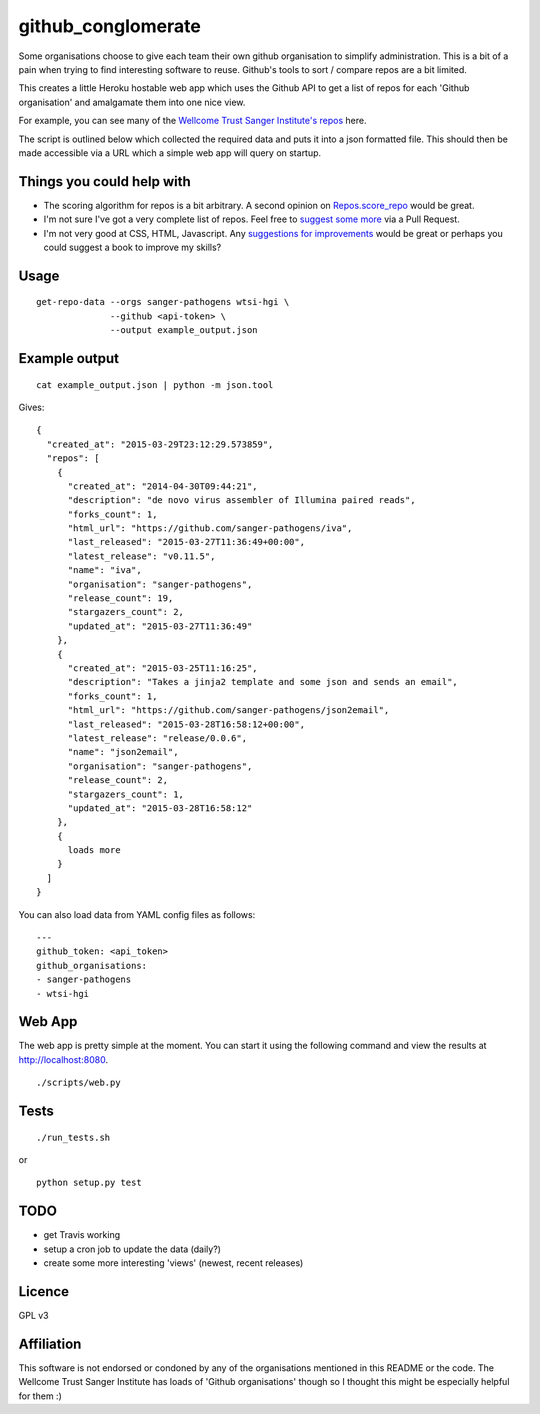 github_conglomerate
===================

Some organisations choose to give each team their own github organisation to simplify administration.  This is a bit of a pain when trying to find interesting software to reuse.  Github's tools to sort / compare repos are a bit limited.

This creates a little Heroku hostable web app which uses the Github API to get a list of repos for each 'Github organisation' and amalgamate them into one nice view.

For example, you can see many of the `Wellcome Trust Sanger Institute's repos <https://github-conglomerate.herokuapp.com/>`_ here.

The script is outlined below which collected the required data and puts it into a json formatted file.  This should then be made accessible via a URL which a simple web app will query on startup.

Things you could help with
--------------------------

- The scoring algorithm for repos is a bit arbitrary.  A second opinion on `Repos.score_repo <https://github.com/bewt85/GithubConglomerate/blob/master/github_conglomerate/Views.py>`_ would be great.
- I'm not sure I've got a very complete list of repos.  Feel free to `suggest some more <https://github.com/bewt85/GithubConglomerate/blob/master/example_config.yaml>`_ via a Pull Request.
- I'm not very good at CSS, HTML, Javascript.  Any `suggestions for improvements <https://github.com/bewt85/GithubConglomerate/blob/master/scripts/static/templates/index.html>`_ would be great or perhaps you could suggest a book to improve my skills?

Usage
-----

::

  get-repo-data --orgs sanger-pathogens wtsi-hgi \
                --github <api-token> \
                --output example_output.json

Example output
--------------

::

  cat example_output.json | python -m json.tool

Gives:

::

  {
    "created_at": "2015-03-29T23:12:29.573859", 
    "repos": [
      {
        "created_at": "2014-04-30T09:44:21", 
        "description": "de novo virus assembler of Illumina paired reads", 
        "forks_count": 1, 
        "html_url": "https://github.com/sanger-pathogens/iva", 
        "last_released": "2015-03-27T11:36:49+00:00", 
        "latest_release": "v0.11.5", 
        "name": "iva", 
        "organisation": "sanger-pathogens", 
        "release_count": 19, 
        "stargazers_count": 2, 
        "updated_at": "2015-03-27T11:36:49"
      }, 
      {
        "created_at": "2015-03-25T11:16:25", 
        "description": "Takes a jinja2 template and some json and sends an email", 
        "forks_count": 1, 
        "html_url": "https://github.com/sanger-pathogens/json2email", 
        "last_released": "2015-03-28T16:58:12+00:00", 
        "latest_release": "release/0.0.6", 
        "name": "json2email", 
        "organisation": "sanger-pathogens", 
        "release_count": 2, 
        "stargazers_count": 1, 
        "updated_at": "2015-03-28T16:58:12"
      },
      {
        loads more
      }
    ]
  }


You can also load data from YAML config files as follows:

::

  ---
  github_token: <api_token>
  github_organisations:
  - sanger-pathogens
  - wtsi-hgi

Web App
-------

The web app is pretty simple at the moment.  You can start it using the following command and view the results at http://localhost:8080.

::

  ./scripts/web.py

Tests
-----

::

  ./run_tests.sh

or

::

  python setup.py test

TODO
----

- get Travis working
- setup a cron job to update the data (daily?)
- create some more interesting 'views' (newest, recent releases)

Licence
-------

GPL v3

Affiliation
-----------

This software is not endorsed or condoned by any of the organisations mentioned in this README or the code.  The Wellcome Trust Sanger Institute has loads of 'Github organisations' though so I thought this might be especially helpful for them :)
